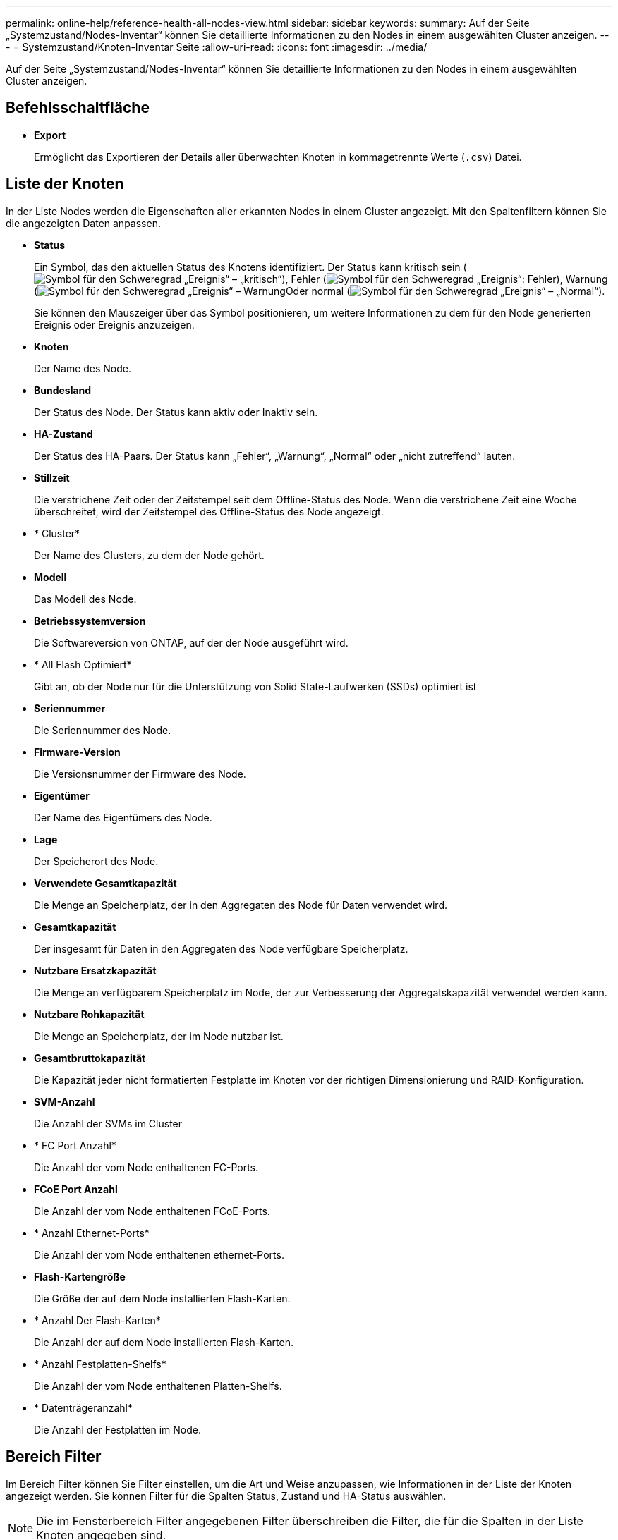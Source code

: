 ---
permalink: online-help/reference-health-all-nodes-view.html 
sidebar: sidebar 
keywords:  
summary: Auf der Seite „Systemzustand/Nodes-Inventar“ können Sie detaillierte Informationen zu den Nodes in einem ausgewählten Cluster anzeigen. 
---
= Systemzustand/Knoten-Inventar Seite
:allow-uri-read: 
:icons: font
:imagesdir: ../media/


[role="lead"]
Auf der Seite „Systemzustand/Nodes-Inventar“ können Sie detaillierte Informationen zu den Nodes in einem ausgewählten Cluster anzeigen.



== Befehlsschaltfläche

* *Export*
+
Ermöglicht das Exportieren der Details aller überwachten Knoten in kommagetrennte Werte (`.csv`) Datei.





== Liste der Knoten

In der Liste Nodes werden die Eigenschaften aller erkannten Nodes in einem Cluster angezeigt. Mit den Spaltenfiltern können Sie die angezeigten Daten anpassen.

* *Status*
+
Ein Symbol, das den aktuellen Status des Knotens identifiziert. Der Status kann kritisch sein (image:../media/sev-critical-um60.png["Symbol für den Schweregrad „Ereignis“ – „kritisch“"]), Fehler (image:../media/sev-error-um60.png["Symbol für den Schweregrad „Ereignis“: Fehler"]), Warnung (image:../media/sev-warning-um60.png["Symbol für den Schweregrad „Ereignis“ – Warnung"]Oder normal (image:../media/sev-normal-um60.png["Symbol für den Schweregrad „Ereignis“ – „Normal“"]).

+
Sie können den Mauszeiger über das Symbol positionieren, um weitere Informationen zu dem für den Node generierten Ereignis oder Ereignis anzuzeigen.

* *Knoten*
+
Der Name des Node.

* *Bundesland*
+
Der Status des Node. Der Status kann aktiv oder Inaktiv sein.

* *HA-Zustand*
+
Der Status des HA-Paars. Der Status kann „Fehler“, „Warnung“, „Normal“ oder „nicht zutreffend“ lauten.

* *Stillzeit*
+
Die verstrichene Zeit oder der Zeitstempel seit dem Offline-Status des Node. Wenn die verstrichene Zeit eine Woche überschreitet, wird der Zeitstempel des Offline-Status des Node angezeigt.

* * Cluster*
+
Der Name des Clusters, zu dem der Node gehört.

* *Modell*
+
Das Modell des Node.

* *Betriebssystemversion*
+
Die Softwareversion von ONTAP, auf der der Node ausgeführt wird.

* * All Flash Optimiert*
+
Gibt an, ob der Node nur für die Unterstützung von Solid State-Laufwerken (SSDs) optimiert ist

* *Seriennummer*
+
Die Seriennummer des Node.

* *Firmware-Version*
+
Die Versionsnummer der Firmware des Node.

* *Eigentümer*
+
Der Name des Eigentümers des Node.

* *Lage*
+
Der Speicherort des Node.

* *Verwendete Gesamtkapazität*
+
Die Menge an Speicherplatz, der in den Aggregaten des Node für Daten verwendet wird.

* *Gesamtkapazität*
+
Der insgesamt für Daten in den Aggregaten des Node verfügbare Speicherplatz.

* *Nutzbare Ersatzkapazität*
+
Die Menge an verfügbarem Speicherplatz im Node, der zur Verbesserung der Aggregatskapazität verwendet werden kann.

* *Nutzbare Rohkapazität*
+
Die Menge an Speicherplatz, der im Node nutzbar ist.

* *Gesamtbruttokapazität*
+
Die Kapazität jeder nicht formatierten Festplatte im Knoten vor der richtigen Dimensionierung und RAID-Konfiguration.

* *SVM-Anzahl*
+
Die Anzahl der SVMs im Cluster

* * FC Port Anzahl*
+
Die Anzahl der vom Node enthaltenen FC-Ports.

* *FCoE Port Anzahl*
+
Die Anzahl der vom Node enthaltenen FCoE-Ports.

* * Anzahl Ethernet-Ports*
+
Die Anzahl der vom Node enthaltenen ethernet-Ports.

* *Flash-Kartengröße*
+
Die Größe der auf dem Node installierten Flash-Karten.

* * Anzahl Der Flash-Karten*
+
Die Anzahl der auf dem Node installierten Flash-Karten.

* * Anzahl Festplatten-Shelfs*
+
Die Anzahl der vom Node enthaltenen Platten-Shelfs.

* * Datenträgeranzahl*
+
Die Anzahl der Festplatten im Node.





== Bereich Filter

Im Bereich Filter können Sie Filter einstellen, um die Art und Weise anzupassen, wie Informationen in der Liste der Knoten angezeigt werden. Sie können Filter für die Spalten Status, Zustand und HA-Status auswählen.

[NOTE]
====
Die im Fensterbereich Filter angegebenen Filter überschreiben die Filter, die für die Spalten in der Liste Knoten angegeben sind.

====